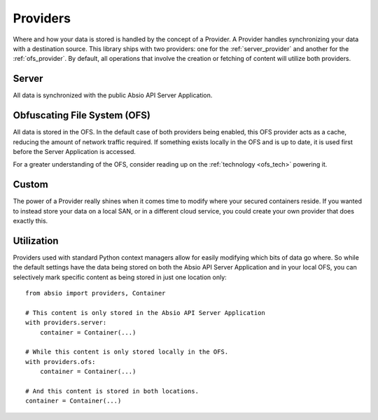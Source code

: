 Providers
=========

Where and how your data is stored is handled by the concept of a Provider.  A Provider handles
synchronizing your data with a destination source.  This library ships with two providers: one for
the :ref:`server_provider` and another for the :ref:`ofs_provider`.  By
default, all operations that involve the creation or fetching of content will utilize both
providers.

.. _server_provider:

Server
~~~~~~

All data is synchronized with the public Absio API Server Application.

.. _ofs_provider:

Obfuscating File System (OFS)
~~~~~~~~~~~~~~~~~~~~~~~~~~~~~

All data is stored in the OFS.  In the default case of both providers being enabled, this OFS
provider acts as a cache, reducing the amount of network traffic required.  If something exists
locally in the OFS and is up to date, it is used first before the Server Application is accessed.

For a greater understanding of the OFS, consider reading up on the :ref:`technology <ofs_tech>`
powering it.


Custom
~~~~~~

The power of a Provider really shines when it comes time to modify where your secured containers
reside.  If you wanted to instead store your data on a local SAN, or in a different cloud service,
you could create your own provider that does exactly this.


Utilization
~~~~~~~~~~~

Providers used with standard Python context managers allow for easily modifying which bits of data
go where.  So while the default settings have the data being stored on both the Absio API Server
Application and in your local OFS, you can selectively mark specific content as being stored in
just one location only::

    from absio import providers, Container

    # This content is only stored in the Absio API Server Application
    with providers.server:
        container = Container(...)

    # While this content is only stored locally in the OFS.
    with providers.ofs:
        container = Container(...)

    # And this content is stored in both locations.
    container = Container(...)
